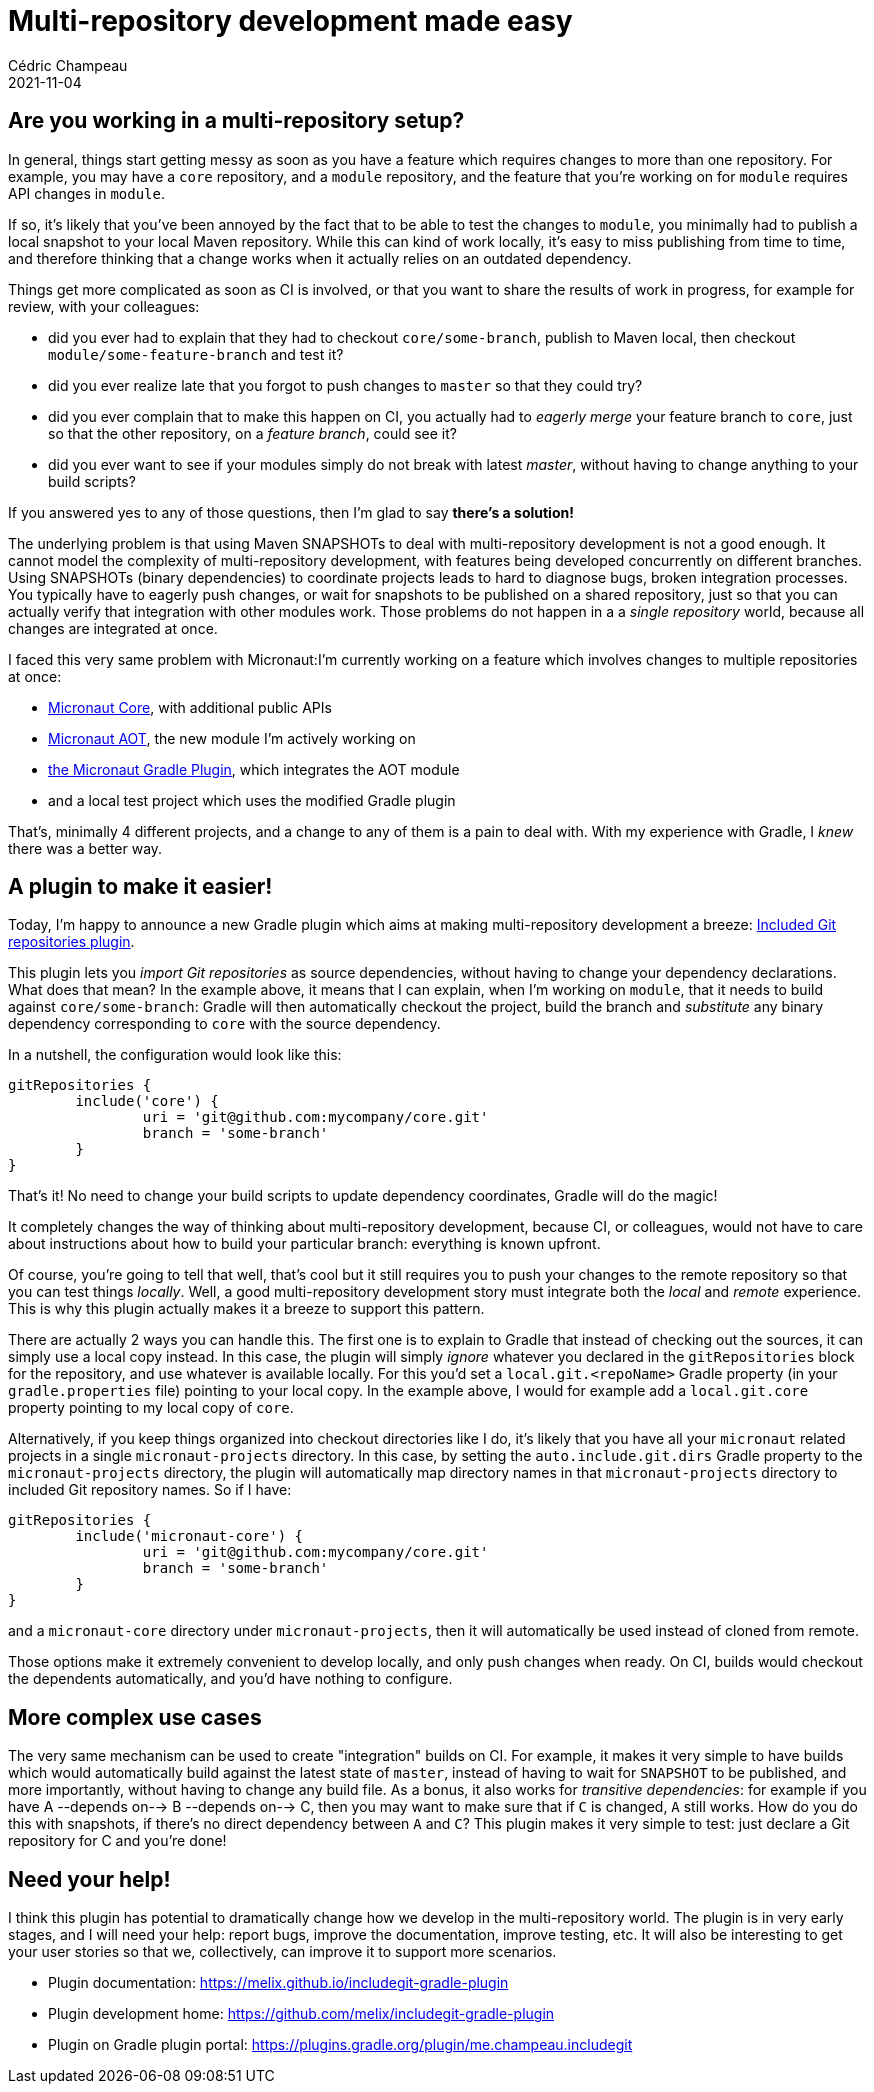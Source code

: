 = Multi-repository development made easy
Cédric Champeau
2021-11-04
:jbake-type: post
:jbake-tags: gradle, multirepo development, micronaut
:jbake-status: published
:source-highlighter: pygments
:id: gradle-multirepo
:linkattrs:

== Are you working in a multi-repository setup? 

In general, things start getting messy as soon as you have a feature which requires changes to more than one repository.
For example, you may have a `core` repository, and a `module` repository, and the feature that you're working on for `module` requires API changes in `module`.

If so, it's likely that you've been annoyed by the fact that to be able to test the changes to `module`, you minimally had to publish a local snapshot to your local Maven repository.
While this can kind of work locally, it's easy to miss publishing from time to time, and therefore thinking that a change works when it actually relies on an outdated dependency.

Things get more complicated as soon as CI is involved, or that you want to share the results of work in progress, for example for review, with your colleagues:

- did you ever had to explain that they had to checkout `core/some-branch`, publish to Maven local, then checkout `module/some-feature-branch` and test it?
- did you ever realize late that you forgot to push changes to `master` so that they could try?
- did you ever complain that to make this happen on CI, you actually had to _eagerly merge_ your feature branch to `core`, just so that the other repository, on a _feature branch_, could see it?
- did you ever want to see if your modules simply do not break with latest _master_, without having to change anything to your build scripts?

If you answered yes to any of those questions, then I'm glad to say **there's a solution!**

The underlying problem is that using Maven SNAPSHOTs to deal with multi-repository development is not a good enough.
It cannot model the complexity of multi-repository development, with features being developed concurrently on different branches.
Using SNAPSHOTs (binary dependencies) to coordinate projects leads to hard to diagnose bugs, broken integration processes. 
You typically have to eagerly push changes, or wait for snapshots to be published on a shared repository, just so that you can actually verify that integration with other modules work.
Those problems do not happen in a a _single repository_ world, because all changes are integrated at once.


I faced this very same problem with Micronaut:I'm currently working on a feature which involves changes to multiple repositories at once:

- https://github.com/micronaut-projects/micronaut-core/[Micronaut Core], with additional public APIs
- https://github.com/micronaut-projects/micronaut-aot/[Micronaut AOT], the new module I'm actively working on
- https://github.com/micronaut-projects/micronaut-gradle-plugin/[the Micronaut Gradle Plugin], which integrates the AOT module
- and a local test project which uses the modified Gradle plugin

That's, minimally 4 different projects, and a change to any of them is a pain to deal with.
With my experience with Gradle, I _knew_ there was a better way.

== A plugin to make it easier!

Today, I'm happy to announce a new Gradle plugin which aims at making multi-repository development a breeze: https://melix.github.io/includegit-gradle-plugin[Included Git repositories plugin].

This plugin lets you _import Git repositories_ as source dependencies, without having to change your dependency declarations.
What does that mean?
In the example above, it means that I can explain, when I'm working on `module`, that it needs to build against `core/some-branch`: Gradle will then automatically checkout the project, build the branch and _substitute_ any binary dependency corresponding to `core` with the source dependency.

In a nutshell, the configuration would look like this:

```groovy
gitRepositories {
	include('core') {
		uri = 'git@github.com:mycompany/core.git'
		branch = 'some-branch'
	}
}
```

That's it! No need to change your build scripts to update dependency coordinates, Gradle will do the magic!

It completely changes the way of thinking about multi-repository development, because CI, or colleagues, would not have to care about instructions about how to build your particular branch: everything is known upfront.

Of course, you're going to tell that well, that's cool but it still requires you to push your changes to the remote repository so that you can test things _locally_.
Well, a good multi-repository development story must integrate both the _local_ and _remote_ experience.
This is why this plugin actually makes it a breeze to support this pattern.

There are actually 2 ways you can handle this.
The first one is to explain to Gradle that instead of checking out the sources, it can simply use a local copy instead.
In this case, the plugin will simply _ignore_ whatever you declared in the `gitRepositories` block for the repository, and use whatever is available locally.
For this you'd set a `local.git.<repoName>` Gradle property (in your `gradle.properties` file) pointing to your local copy.
In the example above, I would for example add a `local.git.core` property pointing to my local copy of `core`.

Alternatively, if you keep things organized into checkout directories like I do, it's likely that you have all your `micronaut` related projects in a single `micronaut-projects` directory.
In this case, by setting the `auto.include.git.dirs` Gradle property to the `micronaut-projects` directory, the plugin will automatically map directory names in that `micronaut-projects` directory to included Git repository names.
So if I have:

```groovy
gitRepositories {
	include('micronaut-core') {
		uri = 'git@github.com:mycompany/core.git'
		branch = 'some-branch'
	}
}
```

and a `micronaut-core` directory under `micronaut-projects`, then it will automatically be used instead of cloned from remote.

Those options make it extremely convenient to develop locally, and only push changes when ready.
On CI, builds would checkout the dependents automatically, and you'd have nothing to configure.

== More complex use cases

The very same mechanism can be used to create "integration" builds on CI.
For example, it makes it very simple to have builds which would automatically build against the latest state of `master`, instead of having to wait for `SNAPSHOT` to be published, and more importantly, without having to change any build file.
As a bonus, it also works for _transitive dependencies_: for example if you have A --depends on--> B --depends on--> C, then you may want to make sure that if `C` is changed, `A` still works. How do you do this with snapshots, if there's no direct dependency between `A` and `C`? This plugin makes it very simple to test: just declare a Git repository for C and you're done!

== Need your help!

I think this plugin has potential to dramatically change how we develop in the multi-repository world.
The plugin is in very early stages, and I will need your help: report bugs, improve the documentation, improve testing, etc.
It will also be interesting to get your user stories so that we, collectively, can improve it to support more scenarios.

- Plugin documentation: https://melix.github.io/includegit-gradle-plugin
- Plugin development home: https://github.com/melix/includegit-gradle-plugin
- Plugin on Gradle plugin portal: https://plugins.gradle.org/plugin/me.champeau.includegit



